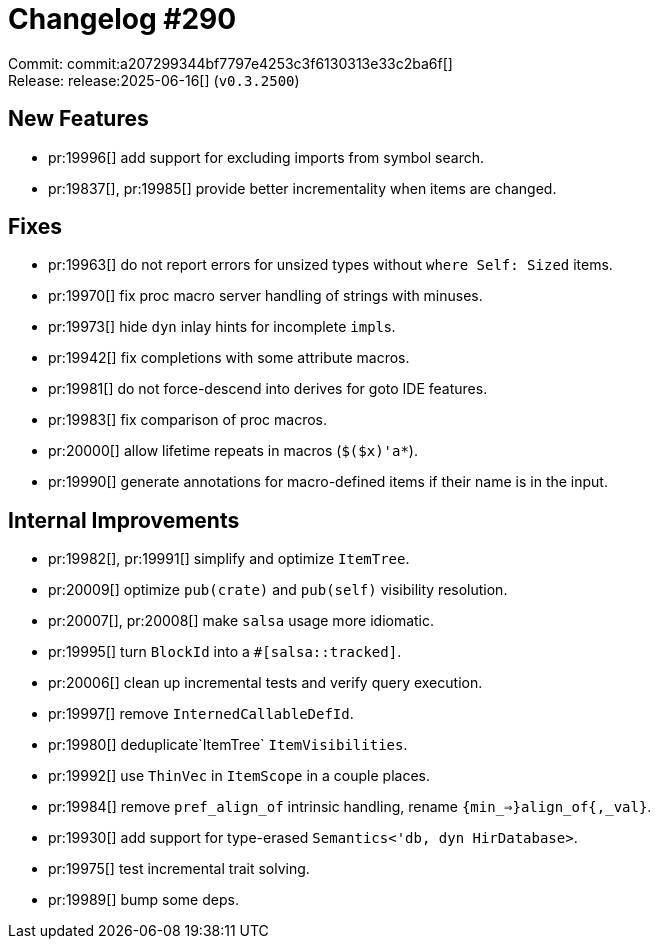 = Changelog #290
:sectanchors:
:experimental:
:page-layout: post

Commit: commit:a207299344bf7797e4253c3f6130313e33c2ba6f[] +
Release: release:2025-06-16[] (`v0.3.2500`)

== New Features

* pr:19996[] add support for excluding imports from symbol search.
* pr:19837[], pr:19985[] provide better incrementality when items are changed.

== Fixes

* pr:19963[] do not report errors for unsized types without `where Self: Sized` items.
* pr:19970[] fix proc macro server handling of strings with minuses.
* pr:19973[] hide `dyn` inlay hints for incomplete ``impl``s.
* pr:19942[] fix completions with some attribute macros.
* pr:19981[] do not force-descend into derives for goto IDE features.
* pr:19983[] fix comparison of proc macros.
* pr:20000[] allow lifetime repeats in macros (`$($x)'a*`).
* pr:19990[] generate annotations for macro-defined items if their name is in the input.

== Internal Improvements

* pr:19982[], pr:19991[] simplify and optimize `ItemTree`.
* pr:20009[] optimize `pub(crate)` and `pub(self)` visibility resolution.
* pr:20007[], pr:20008[] make `salsa` usage more idiomatic.
* pr:19995[] turn `BlockId` into a `#[salsa::tracked]`.
* pr:20006[] clean up incremental tests and verify query execution.
* pr:19997[] remove `InternedCallableDefId`.
* pr:19980[] deduplicate`ItemTree` `ItemVisibilities`.
* pr:19992[] use `ThinVec` in `ItemScope` in a couple places.
* pr:19984[] remove `pref_align_of` intrinsic handling, rename `{min_=>}align_of{,_val}`.
* pr:19930[] add support for type-erased `Semantics<'db, dyn HirDatabase>`.
* pr:19975[] test incremental trait solving.
* pr:19989[] bump some deps.
